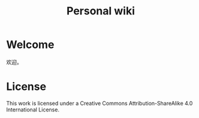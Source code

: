 #+TITLE: Personal wiki

* Welcome

欢迎。

* License

This work is licensed under a Creative Commons Attribution-ShareAlike 4.0 International License.
